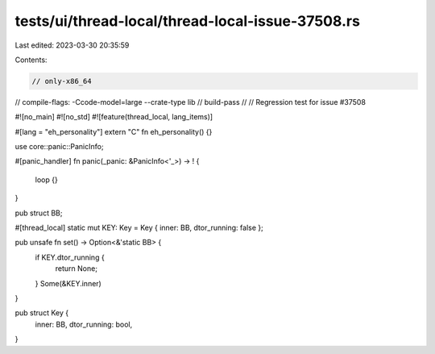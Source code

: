 tests/ui/thread-local/thread-local-issue-37508.rs
=================================================

Last edited: 2023-03-30 20:35:59

Contents:

.. code-block:: rs

    // only-x86_64
// compile-flags: -Ccode-model=large --crate-type lib
// build-pass
//
// Regression test for issue #37508

#![no_main]
#![no_std]
#![feature(thread_local, lang_items)]

#[lang = "eh_personality"]
extern "C" fn eh_personality() {}

use core::panic::PanicInfo;

#[panic_handler]
fn panic(_panic: &PanicInfo<'_>) -> ! {
    loop {}
}

pub struct BB;

#[thread_local]
static mut KEY: Key = Key { inner: BB, dtor_running: false };

pub unsafe fn set() -> Option<&'static BB> {
    if KEY.dtor_running {
        return None;
    }
    Some(&KEY.inner)
}

pub struct Key {
    inner: BB,
    dtor_running: bool,
}


